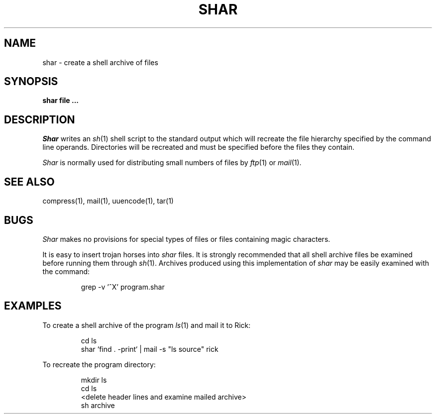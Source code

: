 .\" Copyright (c) 1990 The Regents of the University of California.
.\" All rights reserved.
.\"
.\" %sccs.include.redist.man%
.\"
.\"	@(#)shar.1	5.1 (Berkeley) 5/23/90
.\"
.TH SHAR 1 ""
.UC 7
.SH NAME
shar \- create a shell archive of files
.SH SYNOPSIS
.nf
.ft B
shar file ...
.ft R
.fi
.SH DESCRIPTION
.I Shar
writes an
.IR sh (1)
shell script to the standard output which will recreate the file
hierarchy specified by the command line operands.
Directories will be recreated and must be specified before the
files they contain.
.PP
.I Shar
is normally used for distributing small numbers of files by
.IR ftp (1)
or
.IR mail (1).
.SH SEE ALSO
compress(1), mail(1), uuencode(1), tar(1)
.SH BUGS
.I Shar
makes no provisions for special types of files or files containing
magic characters.
.PP
It is easy to insert trojan horses into
.I shar
files.
It is strongly recommended that all shell archive files be examined
before running them through
.IR sh (1).
Archives produced using this implementation of
.I shar
may be easily examined with the command:
.sp
.RS
grep -v '^X' program.shar
.RE
.SH EXAMPLES
To create a shell archive of the program
.IR ls (1)
and mail it to Rick:
.sp
.RS
cd ls
.br
shar `find . -print` | mail -s "ls source" rick
.RE
.sp
To recreate the program directory:
.sp
.RS
mkdir ls
.br
cd ls
.br
<delete header lines and examine mailed archive>
.br
sh archive
.RE
